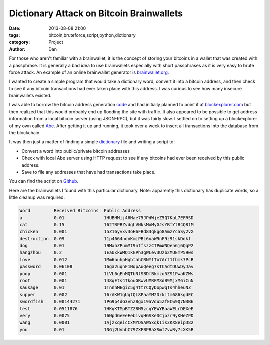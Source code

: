 Dictionary Attack on Bitcoin Brainwallets
#########################################

:date: 2013-08-08 21:00
:tags: bitcoin,bruteforce,script,python,dictionary
:category: Project
:author: Dan

For those who aren't familiar with a brainwallet, it is the concept of storing your bitcoins in a wallet that was created with a passphrase. It is generally a bad idea to use brainwallets especially with short passphrases as it is very easy to brute force attack. An example of an online brainwallet generator is brainwallet.org_.

.. _brainwallet.org: http://brainwallet.org/

I wanted to create a simple program that would take a dictionary word, convert it into a bitcoin address, and then check to see if any bitcoin transactions had ever taken place with this address. I was curious to see how many insecure brainwallets existed. 

I was able to borrow the bitcoin address generation code_ and had initially planned to point it at blockexplorer.com_ but then realized that this would probably end up flooding the site with traffic. It also appeared to be possible to get address information from a local bitcoin server (using JSON-RPC), but it was fairly slow. I settled on to setting up a blockexplorer of my own called Abe_. After getting it up and running, it took over a week to insert all transactions into the database from the blockchain.

It was then just a matter of finding a simple dictionary_ file and writing a script to:

- Convert a word into public/private bitcoin addresses
- Check with local Abe server using HTTP request to see if any bitcoins had ever been received by this public address. 
- Save to file any addresses that have had transactions take place.

You can find the script on Github_.

.. _blockexplorer.com: http://blockexplorer.com/
.. _code: https://github.com/weex/addrgen/blob/master/addrgen.py
.. _Abe: https://github.com/jtobey/bitcoin-abe 
.. _Github: https://github.com/dan-v/bruteforce-bitcoin-brainwallet
.. _dictionary: http://downloads.skullsecurity.org/passwords/english.txt.bz2

Here are the brainwallets I found with this particular dictionary. Note: apparently this dictionary has duplicate words, so a little cleanup was required. 

.. code-block:: text

	Word         Received Bitcoins  Public Address                     
	a            0.01               1HUBHMij46Hae75JPdWjeZ5Q7KaL7EFRSD 
	cat          0.15               162TRPRZvdgLVNksMoMyGJsYBfYtB4Q8tM 
	chicken      0.001              15Z16yvxv3oH6FBd83qkgo8AmzYcaSy2vX 
	destruction  0.09               11p4664ndnKmiPBL6naW9nF9z91skDdkf  
	dog          0.01               19MxhZPumMt9ntfszzCTPmWNQeh6j6QqP2 
	hangzhou     0.2                1EaUxkWMQ1kGPh3gWLev3Uzb2MUEmP59ws 
	love         0.012              1Mm6ouhpHqbtahCRNYfTo7Art1fbmk7PcR 
	password     0.06108            16ga2uqnF1NqpAuQeeg7sTCAdtDUwDyJav 
	poop         0.001              1LVL6qEhMQTbNtSBDfBkmzo5ZS1PwaKZWs 
	root         0.001              148qEts4TkouGRwvUMRFM8dB9MjxM6iCuN 
	sausage      0.01               1TnnhMEgic5g4ttrCQyDopwqTs4hheuNZ  
	supper       0.002              16rAKW1gUqtQL8PaaYM2Drkitm686kgdEC 
	swordfish    0.00144271         1PG9p4dG3vhZ8gx19aVdu5ZfECw9Q7N3B6 
	test         0.0511876          1HKqKTMpBTZZ8H5zcqYEWYBaaWELrDEXeE 
	very         0.0075             16NpdGeEeEebivqHGSXeDCjozr9yKHeZPD 
	wang         0.0001             1AjzxqeicCxMYDSAW5xqk1is3KX8eipD82 
	you          0.01               1NGj2UvhbC79ZXFBPBaXSmf7vwRy7cXK5R 

